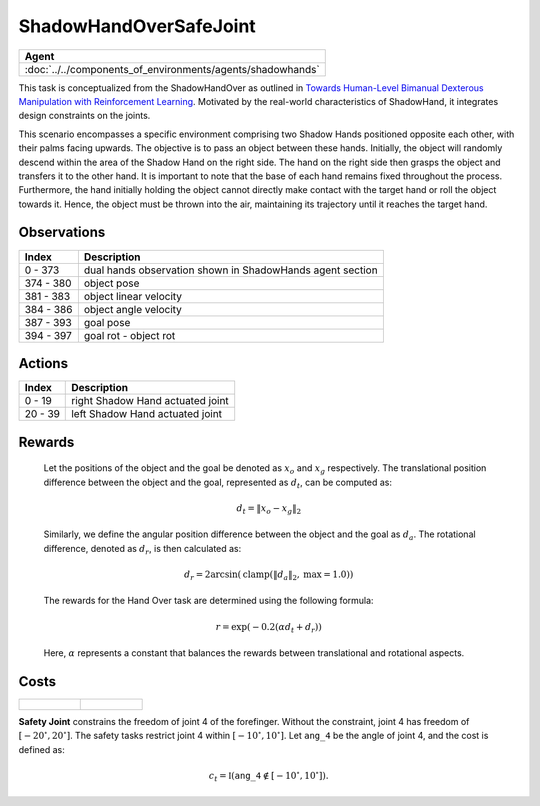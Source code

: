 .. _ShadowHandOverSafeJoint:

ShadowHandOverSafeJoint
=======================


.. list-table::
   :header-rows: 1

   * - Agent
   * - :doc:`../../components_of_environments/agents/shadowhands`


.. image:: ../../_static/images/shadow_hand_over_safe_joint.gif
    :align: center
    :scale: 26 %


This task is conceptualized from the ShadowHandOver as outlined in `Towards Human-Level Bimanual Dexterous Manipulation with Reinforcement Learning <https://arxiv.org/abs/2206.08686>`__. Motivated by the real-world characteristics of ShadowHand, it integrates design constraints on the joints.

This scenario encompasses a specific environment comprising two Shadow Hands positioned opposite each other, with their palms facing upwards. The objective is to pass an object between these hands. Initially, the object will randomly descend within the area of the Shadow Hand on the right side. The hand on the right side then grasps the object and transfers it to the other hand. It is important to note that the base of each hand remains fixed throughout the process. Furthermore, the hand initially holding the object cannot directly make contact with the target hand or roll the object towards it. Hence, the object must be thrown into the air, maintaining its trajectory until it reaches the target hand.

Observations
------------

+-----------+-----------------------------------------------------------------------------------------+
| Index     | Description                                                                             |
+===========+=========================================================================================+
| 0 - 373   | dual hands observation shown in ShadowHands agent section                               |
+-----------+-----------------------------------------------------------------------------------------+
| 374 - 380 | object pose                                                                             |
+-----------+-----------------------------------------------------------------------------------------+
| 381 - 383 | object linear velocity                                                                  |
+-----------+-----------------------------------------------------------------------------------------+
| 384 - 386 | object angle velocity                                                                   |
+-----------+-----------------------------------------------------------------------------------------+
| 387 - 393 | goal pose                                                                               |
+-----------+-----------------------------------------------------------------------------------------+
| 394 - 397 | goal rot - object rot                                                                   |
+-----------+-----------------------------------------------------------------------------------------+

Actions
-------

+---------+----------------------------------+
| Index   | Description                      |
+=========+==================================+
| 0 - 19  | right Shadow Hand actuated joint |
+---------+----------------------------------+
| 20 - 39 | left Shadow Hand actuated joint  |
+---------+----------------------------------+

Rewards
-------

 Let the positions of the object and the goal be denoted as :math:`x_o` and :math:`x_g` respectively. The translational position difference between the object and the goal, represented as :math:`d_t`, can be computed as:

 .. math::

    d_t = \lVert x_o - x_g \rVert_2

 Similarly, we define the angular position difference between the object and the goal as :math:`d_a`. The rotational difference, denoted as :math:`d_r`, is then calculated as:

 .. math::

    d_r = 2 \arcsin(\mathrm{clamp}(\lVert d_a \rVert_2, \text{max} = 1.0))

 The rewards for the Hand Over task are determined using the following formula:

 .. math::

    r = \exp(-0.2(\alpha d_t + d_r))

 Here, :math:`\alpha` represents a constant that balances the rewards between translational and rotational aspects.



Costs
-----

.. list-table::

    * - .. figure:: ../../_static/images/shadow_hand_dof.jpg
            :scale: 20 %
      - .. figure:: ../../_static/images/shadow_hand_safe_joint.jpg
            :scale: 28 %

**Safety Joint** constrains the freedom of joint 4 of the forefinger. Without the constraint,
joint 4 has freedom of :math:`[-20^\circ,20^\circ]`. The safety tasks
restrict joint 4 within :math:`[-10^\circ, 10^\circ]`.
Let :math:`\mathtt{ang\_4}` be the angle of joint 4, and the cost is defined as:

.. math::

   c_t = \mathbb{I}(\mathtt{ang\_4} \not\in [-10^\circ, 10^\circ]).
